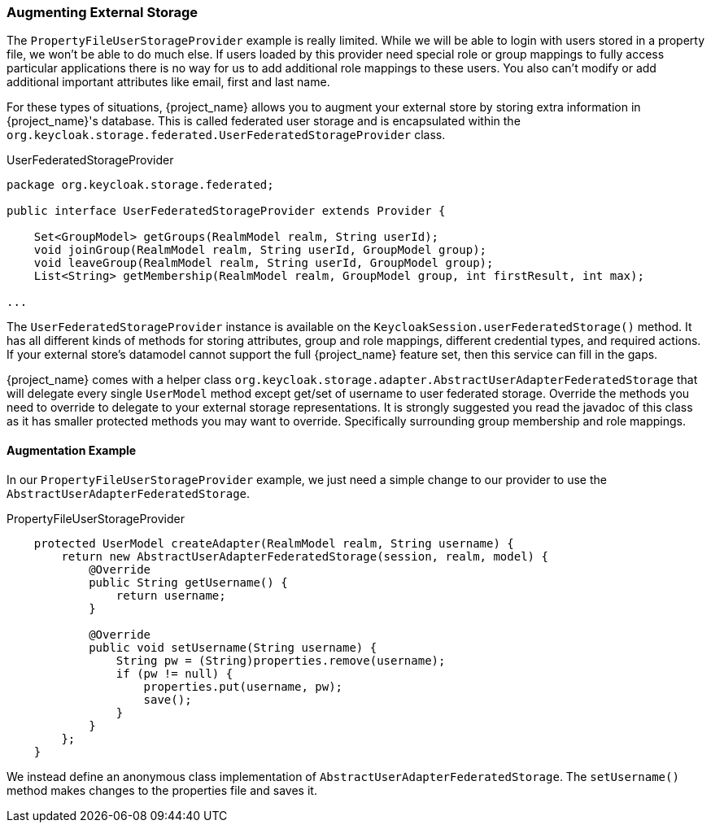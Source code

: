 
=== Augmenting External Storage

The `PropertyFileUserStorageProvider` example is really limited.  While we will be able to login with users stored
in a property file, we won't be able to do much else.  If users loaded by this provider need special role or group
mappings to fully access particular applications there is no way for us to add additional role mappings to these users.
You also can't modify or add additional important attributes like email, first and last name.

For these types of situations, {project_name} allows you to augment your external store by storing extra information
in {project_name}'s database.  This is called federated user storage and is encapsulated within the
`org.keycloak.storage.federated.UserFederatedStorageProvider` class.

.UserFederatedStorageProvider
[source,java]
----
package org.keycloak.storage.federated;

public interface UserFederatedStorageProvider extends Provider {

    Set<GroupModel> getGroups(RealmModel realm, String userId);
    void joinGroup(RealmModel realm, String userId, GroupModel group);
    void leaveGroup(RealmModel realm, String userId, GroupModel group);
    List<String> getMembership(RealmModel realm, GroupModel group, int firstResult, int max);

...

----

The `UserFederatedStorageProvider` instance is available on the `KeycloakSession.userFederatedStorage()` method.
It has all different kinds of methods for storing attributes, group and role mappings, different credential types,
and required actions.  If your external store's datamodel  cannot support the full {project_name} feature
set, then this service can fill in the gaps.

{project_name} comes with a helper class `org.keycloak.storage.adapter.AbstractUserAdapterFederatedStorage`
that will delegate every single `UserModel` method except get/set of username to user federated storage.  Override
the methods you need to override to delegate to your external storage representations.  It is strongly
suggested you read the javadoc of this class as it has smaller protected methods you may want to override.  Specifically
surrounding group membership and role mappings.

==== Augmentation Example

In our `PropertyFileUserStorageProvider` example, we just need a simple change to our provider to use the
`AbstractUserAdapterFederatedStorage`.

.PropertyFileUserStorageProvider
[source,java]
----
    protected UserModel createAdapter(RealmModel realm, String username) {
        return new AbstractUserAdapterFederatedStorage(session, realm, model) {
            @Override
            public String getUsername() {
                return username;
            }

            @Override
            public void setUsername(String username) {
                String pw = (String)properties.remove(username);
                if (pw != null) {
                    properties.put(username, pw);
                    save();
                }
            }
        };
    }
----

We instead define an anonymous class implementation of  `AbstractUserAdapterFederatedStorage`.  The `setUsername()`
method makes changes to the properties file and saves it.

